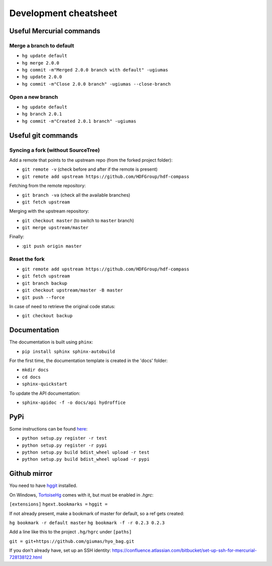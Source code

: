 **********************
Development cheatsheet
**********************


Useful Mercurial commands
=========================

Merge a branch to default
-------------------------

* ``hg update default``
* ``hg merge 2.0.0``
* ``hg commit -m"Merged 2.0.0 branch with default" -ugiumas``
* ``hg update 2.0.0``
* ``hg commit -m"Close 2.0.0 branch" -ugiumas --close-branch``

Open a new branch
-----------------

* ``hg update default``
* ``hg branch 2.0.1``
* ``hg commit -m"Created 2.0.1 branch" -ugiumas``



Useful git commands
===================

Syncing a fork (without SourceTree)
-----------------------------------

Add a remote that points to the upstream repo (from the forked project folder):

* ``git remote -v`` (check before and after if the remote is present)
* ``git remote add upstream https://github.com/HDFGroup/hdf-compass``

Fetching from the remote repository:

* ``git branch -va`` (check all the available branches)
* ``git fetch upstream``

Merging with the upstream repository:

* ``git checkout master`` (to switch to ``master`` branch)
* ``git merge upstream/master``

Finally:

* :``git push origin master``

Reset the fork
--------------

* ``git remote add upstream https://github.com/HDFGroup/hdf-compass``
* ``git fetch upstream``
* ``git branch backup``
* ``git checkout upstream/master -B master``
* ``git push --force``

In case of need to retrieve the original code status:

* ``git checkout backup``


Documentation
=============

The documentation is built using ``phinx``:

* ``pip install sphinx sphinx-autobuild``

For the first time, the documentation template is created in the 'docs' folder:

* ``mkdir docs``
* ``cd docs``
* ``sphinx-quickstart``

To update the API documentation:

* ``sphinx-apidoc -f -o docs/api hydroffice``


PyPi
====

Some instructions can be found `here <https://wiki.python.org/moin/TestPyPI>`_:

* ``python setup.py register -r test``
* ``python setup.py register -r pypi``
* ``python setup.py build bdist_wheel upload -r test``
* ``python setup.py build bdist_wheel upload -r pypi``


Github mirror
=============

You need to have `hggit <http://hg-git.github.io/>`_ installed.

On Windows, `TortoiseHg <http://tortoisehg.bitbucket.org/>`_ comes with it, but must be enabled in `.hgrc`:

``[extensions]``
``hgext.bookmarks =``
``hggit =``

If not already present, make a bookmark of master for default, so a ref gets created:

``hg bookmark -r default master``
``hg bookmark -f -r 0.2.3 0.2.3``

Add a line like this to the project ``.hg/hgrc`` under ``[paths]``

``git = git+https://github.com/giumas/hyo_bag.git``

If you don't already have, set up an SSH identity: https://confluence.atlassian.com/bitbucket/set-up-ssh-for-mercurial-728138122.html


